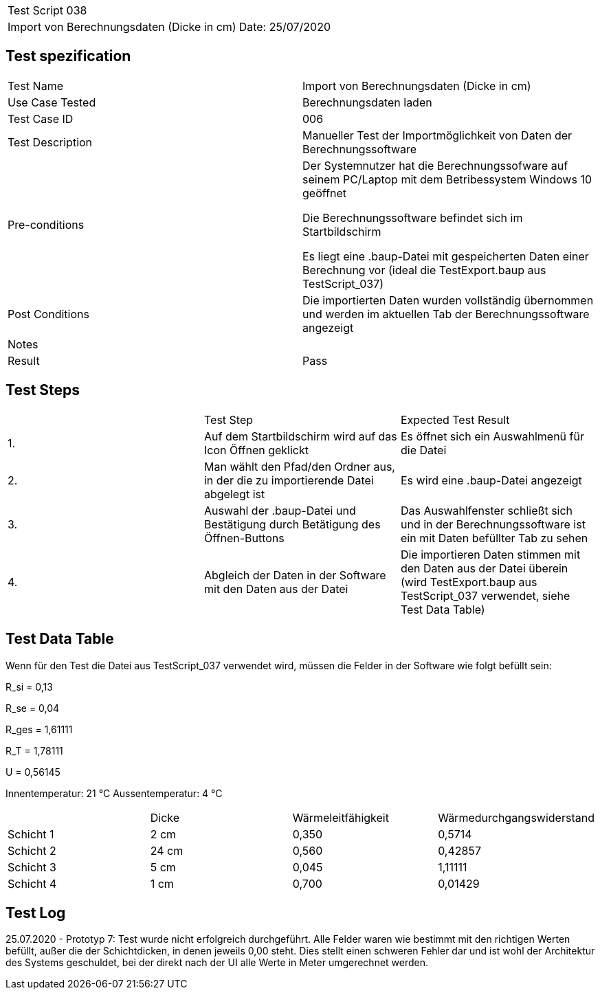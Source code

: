 |===
| Test Script 038 |
| Import von Berechnungsdaten (Dicke in cm) | Date: 25/07/2020
|===

== Test spezification

|===
| Test Name | Import von Berechnungsdaten (Dicke in cm)
| Use Case Tested | Berechnungsdaten laden
| Test Case ID | 006
| Test Description | Manueller Test der Importmöglichkeit von Daten der Berechnungssoftware
| Pre-conditions | Der Systemnutzer hat die Berechnungssofware auf seinem PC/Laptop mit dem Betribessystem Windows 10 geöffnet

Die Berechnungssoftware befindet sich im Startbildschirm

Es liegt eine .baup-Datei mit gespeicherten Daten einer Berechnung vor (ideal die TestExport.baup aus TestScript_037)
| Post Conditions | Die importierten Daten wurden vollständig übernommen und werden im aktuellen Tab der Berechnungssoftware angezeigt
| Notes |
| Result | Pass
|===

== Test Steps

|===
|    | Test Step | Expected Test Result
| 1. | Auf dem Startbildschirm wird auf das Icon Öffnen geklickt | Es öffnet sich ein Auswahlmenü für die Datei
| 2. | Man wählt den Pfad/den Ordner aus, in der die zu importierende Datei abgelegt ist | Es wird eine .baup-Datei angezeigt
| 3. | Auswahl der .baup-Datei und Bestätigung durch Betätigung des Öffnen-Buttons | Das Auswahlfenster schließt sich und in der Berechnungssoftware ist ein mit Daten befüllter Tab zu sehen
| 4. | Abgleich der Daten in der Software mit den Daten aus der Datei | Die importieren Daten stimmen mit den Daten aus der Datei überein (wird TestExport.baup aus TestScript_037 verwendet, siehe Test Data Table)
|===

== Test Data Table

Wenn für den Test die Datei aus TestScript_037 verwendet wird, müssen die Felder in der Software wie folgt befüllt sein:

R_si = 0,13

R_se = 0,04

R_ges = 1,61111

R_T = 1,78111

U = 0,56145

Innentemperatur:  21 °C
Aussentemperatur:  4 °C

|===
|           | Dicke     | Wärmeleitfähigkeit | Wärmedurchgangswiderstand
| Schicht 1 | 2  cm     | 0,350              | 0,5714
| Schicht 2 | 24 cm     | 0,560              | 0,42857
| Schicht 3 | 5  cm     | 0,045              | 1,11111
| Schicht 4 | 1  cm     | 0,700              | 0,01429
|===

== Test Log

25.07.2020 - Prototyp 7: Test wurde nicht erfolgreich durchgeführt. Alle Felder waren wie bestimmt mit den richtigen Werten befüllt, außer die der Schichtdicken, in denen jeweils 0,00 steht. Dies stellt einen schweren Fehler dar und ist wohl der Architektur des Systems geschuldet, bei der direkt nach der UI alle Werte in Meter umgerechnet werden.